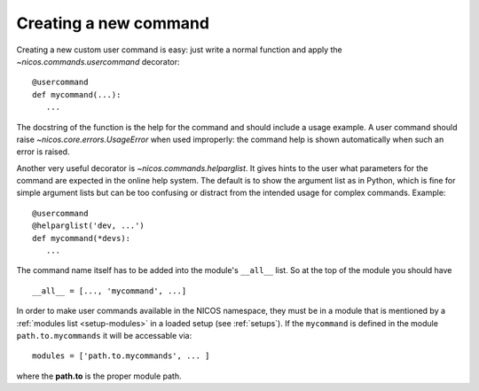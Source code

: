 .. _create-new-command:

Creating a new command
----------------------

Creating a new custom user command is easy: just write a normal function and
apply the `~nicos.commands.usercommand` decorator::

   @usercommand
   def mycommand(...):
      ...

The docstring of the function is the help for the command and should include a
usage example.  A user command should raise `~nicos.core.errors.UsageError` when
used improperly: the command help is shown automatically when such an error is
raised.

Another very useful decorator is `~nicos.commands.helparglist`.  It gives hints
to the user what parameters for the command are expected in the online help
system.  The default is to show the argument list as in Python, which is fine for
simple argument lists but can be too confusing or distract from the intended
usage for complex commands.  Example::

   @usercommand
   @helparglist('dev, ...')
   def mycommand(*devs):
      ...

The command name itself has to be added into the module's ``__all__`` list.  So
at the top of the module you should have ::

   __all__ = [..., 'mycommand', ...]

In order to make user commands available in the NICOS namespace, they must be in
a module that is mentioned by a :ref:`modules list <setup-modules>` in a loaded
setup (see :ref:`setups`).  If the ``mycommand`` is defined in the module
``path.to.mycommands`` it will be accessable via::

   modules = ['path.to.mycommands', ... ]

where the **path.to** is the proper module path.
